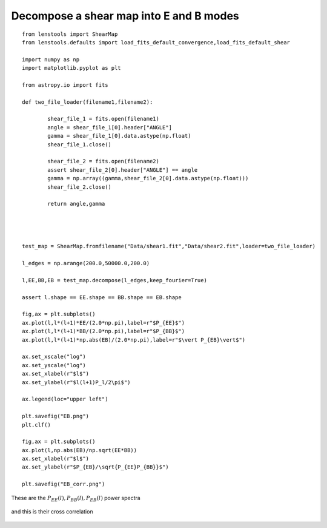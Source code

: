 .. _eb_decomposition::

Decompose a shear map into E and B modes
========================================


::

	from lenstools import ShearMap
	from lenstools.defaults import load_fits_default_convergence,load_fits_default_shear

	import numpy as np
	import matplotlib.pyplot as plt

	from astropy.io import fits

	def two_file_loader(filename1,filename2):

		shear_file_1 = fits.open(filename1)
		angle = shear_file_1[0].header["ANGLE"]
		gamma = shear_file_1[0].data.astype(np.float)
		shear_file_1.close()

		shear_file_2 = fits.open(filename2)
		assert shear_file_2[0].header["ANGLE"] == angle
		gamma = np.array((gamma,shear_file_2[0].data.astype(np.float)))
		shear_file_2.close()

		return angle,gamma




	test_map = ShearMap.fromfilename("Data/shear1.fit","Data/shear2.fit",loader=two_file_loader)

	l_edges = np.arange(200.0,50000.0,200.0)

	l,EE,BB,EB = test_map.decompose(l_edges,keep_fourier=True)

	assert l.shape == EE.shape == BB.shape == EB.shape

	fig,ax = plt.subplots()
	ax.plot(l,l*(l+1)*EE/(2.0*np.pi),label=r"$P_{EE}$")
	ax.plot(l,l*(l+1)*BB/(2.0*np.pi),label=r"$P_{BB}$")
	ax.plot(l,l*(l+1)*np.abs(EB)/(2.0*np.pi),label=r"$\vert P_{EB}\vert$")

	ax.set_xscale("log")
	ax.set_yscale("log")
	ax.set_xlabel(r"$l$")
	ax.set_ylabel(r"$l(l+1)P_l/2\pi$")

	ax.legend(loc="upper left")

	plt.savefig("EB.png")
	plt.clf()

	fig,ax = plt.subplots()
	ax.plot(l,np.abs(EB)/np.sqrt(EE*BB))
	ax.set_xlabel(r"$l$")
	ax.set_ylabel(r"$P_{EB}/\sqrt{P_{EE}P_{BB}}$")

	plt.savefig("EB_corr.png")

These are the :math:`P_{EE}(l),P_{BB}(l),P_{EB}(l)` power spectra 

.. figure:: ../../../examples/EB.png

and this is their cross correlation 

.. figure:: ../../../examples/EB_corr.png